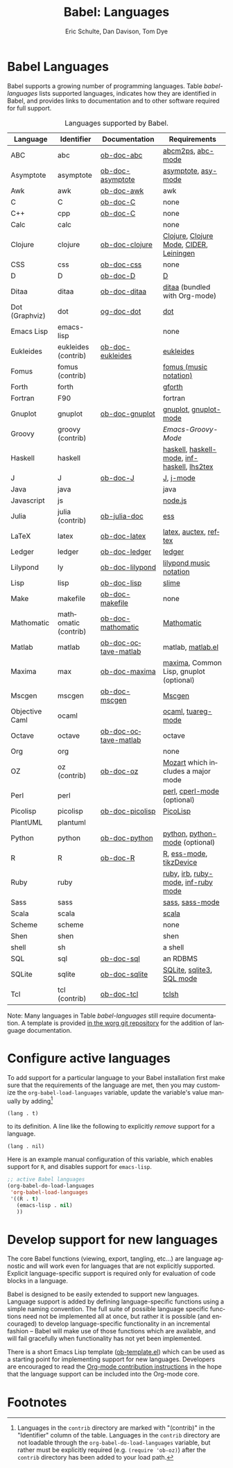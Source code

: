 #+OPTIONS:    H:3 num:nil toc:3 \n:nil ::t |:t ^:{} -:t f:t *:t tex:t d:(HIDE) tags:not-in-toc
#+STARTUP:    align fold nodlcheck hidestars oddeven lognotestate hideblocks
#+SEQ_TODO:   TODO(t) INPROGRESS(i) WAITING(w@) | DONE(d) CANCELED(c@)
#+TAGS:       Write(w) Update(u) Fix(f) Check(c) noexport(n)
#+TITLE:      Babel: Languages
#+AUTHOR:     Eric Schulte, Dan Davison, Tom Dye
#+EMAIL:      schulte.eric at gmail dot com, davison at stats dot ox dot ac dot uk, tsd at tsdye dot com
#+LANGUAGE:   en
#+HTML_HEAD:      <style type="text/css">#outline-container-langs{ clear:both; }</style>
#+HTML_HEAD:      <style type="text/css">#outline-container-syntax{ clear:both; }</style>
#+HTML_HEAD:      <style type="text/css">#table-of-contents{ max-width:100%; }</style>
#+LINK_UP:    index.php
#+LINK_HOME:  http://orgmode.org/worg/

* Babel Languages
  :PROPERTIES:
  :CUSTOM_ID: langs
  :END:

Babel supports a growing number of programming languages.  Table
[[babel-languages]] lists supported languages, indicates how they are
identified in Babel, and provides links to documentation and to other
software required for full support.

#+caption: Languages supported by Babel.
#+name: babel-languages
| Language       | Identifier           | Documentation        | Requirements                                |
|----------------+----------------------+----------------------+---------------------------------------------|
| ABC            | abc                  | [[file:languages/ob-doc-abc.org][ob-doc-abc]]           | [[http://moinejf.free.fr/][abcm2ps]], [[https://github.com/mkjunker/abc-mode][abc-mode]]                           |
| Asymptote      | asymptote            | [[file:languages/ob-doc-asymptote.org][ob-doc-asymptote]]     | [[http://asymptote.sourceforge.net/][asymptote]], [[http://asymptote.sourceforge.net/doc/Editing-modes.html][asy-mode]]                         |
| Awk            | awk                  | [[file:languages/ob-doc-awk.org][ob-doc-awk]]           | awk                                         |
| C              | C                    | [[file:languages/ob-doc-C.org][ob-doc-C]]             | none                                        |
| C++            | cpp                  | [[file:languages/ob-doc-C.org][ob-doc-C]]             | none                                        |
| Calc           | calc                 |                      | none                                        |
| Clojure        | clojure              | [[file:languages/ob-doc-clojure.org][ob-doc-clojure]]       | [[http://clojure.org/][Clojure]], [[https://github.com/clojure-emacs/clojure-mode][Clojure Mode]], [[https://github.com/clojure-emacs/cider][CIDER]], [[http://leiningen.org/][Leiningen]]     |
| CSS            | css                  | [[file:languages/ob-doc-css.org][ob-doc-css]]           | none                                        |
| D              | D                    | [[file:languages/ob-doc-D.org][ob-doc-D]]             | [[http://dlang.org][D]]                                           |
| Ditaa          | ditaa                | [[file:languages/ob-doc-ditaa.org][ob-doc-ditaa]]         | [[http://ditaa.org/ditaa/][ditaa]] (bundled with Org-mode)               |
| Dot (Graphviz) | dot                  | [[file:languages/ob-doc-dot.org][og-doc-dot]]           | [[http://www.graphviz.org/][dot]]                                         |
| Emacs Lisp     | emacs-lisp           |                      | none                                        |
| Eukleides      | eukleides (contrib)  | [[file:languages/ob-doc-eukleides.org][ob-doc-eukleides]]     | [[http://eukleides.org/][eukleides]]                                   |
| Fomus          | fomus (contrib)      |                      | [[http://fomus.sourceforge.net/][fomus (music notation)]]                      |
| Forth          | forth                |                      | [[https://www.gnu.org/software/gforth/][gforth]]                                      |
| Fortran        | F90                  |                      | fortran                                     |
| Gnuplot        | gnuplot              | [[file:languages/ob-doc-gnuplot.org][ob-doc-gnuplot]]       | [[http://www.gnuplot.info/][gnuplot]], [[http://cars9.uchicago.edu/~ravel/software/gnuplot-mode.html][gnuplot-mode]]                       |
| Groovy         | groovy (contrib)     |                      | [[%20https://github.com/russel/Emacs-Groovy-Mode][Emacs-Groovy-Mode]]                                            |
| Haskell        | haskell              |                      | [[http://www.haskell.org/][haskell]], [[http://projects.haskell.org/haskellmode-emacs/][haskell-mode]], [[http://www.haskell.org/haskellwiki/Haskell_mode_for_Emacs#inf-haskell.el:_the_best_thing_since_the_breadknife][inf-haskell]], [[http://people.cs.uu.nl/andres/lhs2tex/][lhs2tex]] |
| J              | J                    | [[file:languages/ob-doc-J.org][ob-doc-J]]             | [[http://www.jsoftware.com/][J]], [[https://github.com/zellio/j-mode][j-mode]]                                   |
| Java           | java                 |                      | java                                        |
| Javascript     | js                   |                      | [[http://nodejs.org/][node.js]]                                     |
| Julia          | julia (contrib)      | [[https://github.com/gjkerns/ob-julia/blob/master/ob-julia-doc.org][ob-julia-doc]]         | [[http://ess.r-project.org][ess]]                                         |
| LaTeX          | latex                | [[file:languages/ob-doc-LaTeX.org][ob-doc-latex]]         | [[http://www.latex-project.org/][latex]], [[http://www.gnu.org/software/auctex/][auctex]], [[http://www.gnu.org/software/auctex/reftex.html][reftex]]                       |
| Ledger         | ledger               | [[file:languages/ob-doc-ledger.org][ob-doc-ledger]]        | [[http://wiki.github.com/jwiegley/ledger/][ledger]]                                      |
| Lilypond       | ly                   | [[file:languages/ob-doc-lilypond.org][ob-doc-lilypond]]      | [[http://lilypond.org/][lilypond music notation]]                     |
| Lisp           | lisp                 | [[file:languages/ob-doc-lisp.org][ob-doc-lisp]]          | [[http://common-lisp.net/project/slime/][slime]]                                       |
| Make           | makefile             | [[file:languages/ob-doc-makefile.org][ob-doc-makefile]]      | none                                        |
| Mathomatic     | mathomatic (contrib) | [[file:languages/ob-doc-mathomatic.org][ob-doc-mathomatic]]    | [[http:www.mathomatic.org][Mathomatic]]                                  |
| Matlab         | matlab               | [[file:languages/ob-doc-octave-matlab.org][ob-doc-octave-matlab]] | matlab, [[http://sourceforge.net/projects/matlab-emacs/][matlab.el]]                           |
| Maxima         | max                  | [[file:languages/ob-doc-maxima.org][ob-doc-maxima]]        | [[http://maxima.sourceforge.net/][maxima]], Common Lisp, gnuplot (optional)     |
| Mscgen         | mscgen               | [[file:languages/ob-doc-mscgen.org][ob-doc-mscgen]]        | [[http://www.mcternan.me.uk/mscgen/][Mscgen]]                                      |
| Objective Caml | ocaml                |                      | [[http://caml.inria.fr/][ocaml]], [[http://www-rocq.inria.fr/~acohen/tuareg/][tuareg-mode]]                          |
| Octave         | octave               | [[file:languages/ob-doc-octave-matlab.org][ob-doc-octave-matlab]] | octave                                      |
| Org            | org                  |                      | none                                        |
| OZ             | oz (contrib)         | [[file:languages/ob-doc-oz.org][ob-doc-oz]]            | [[http://www.mozart-oz.org/][Mozart]] which includes a major mode          |
| Perl           | perl                 |                      | [[http://www.perl.org/][perl]], [[http://www.emacswiki.org/emacs/CPerlMode][cperl-mode]] (optional)                 |
| Picolisp       | picolisp             | [[file:languages/ob-doc-picolisp.org][ob-doc-picolisp]]      | [[http://picolisp.com/5000/!wiki?home][PicoLisp]]                                    |
| PlantUML       | plantuml             |                      |                                             |
| Python         | python               | [[file:languages/ob-doc-python.org][ob-doc-python]]        | [[http://www.python.org/][python]], [[https://launchpad.net/python-mode][python-mode]] (optional)              |
| R              | R                    | [[file:languages/ob-doc-R.org][ob-doc-R]]             | [[http://www.r-project.org/][R]], [[http://ess.r-project.org/][ess-mode]], [[http://cran.r-project.org/web/packages/tikzDevice/index.html][tikzDevice]]                     |
| Ruby           | ruby                 |                      | [[http://www.ruby-lang.org/][ruby]], [[http://www.ruby-lang.org/][irb]], [[http://github.com/eschulte/rinari/raw/master/util/ruby-mode.el][ruby-mode]], [[http://github.com/eschulte/rinari/raw/master/util/inf-ruby.el][inf-ruby mode]]         |
| Sass           | sass                 |                      | [[http://sass-lang.com/][sass]], [[http://github.com/nex3/haml/blob/master/extra/sass-mode.el][sass-mode]]                             |
| Scala          | scala                |                      | [[http://www.scala-lang.org][scala]]                                       |
| Scheme         | scheme               |                      | none                                        |
| Shen           | shen                 |                      | shen                                        |
| shell          | sh                   |                      | a shell                                     |
| SQL            | sql                  | [[file:languages/ob-doc-sql.org][ob-doc-sql]]           | an RDBMS                                    |
| SQLite         | sqlite               | [[file:languages/ob-doc-sqlite.org][ob-doc-sqlite]]        | [[http://www.sqlite.org/index.html][SQLite]], [[http://www.sqlite.org/sqlite.html][sqlite3]], [[http://www.emacswiki.org/emacs/SqlMode][SQL mode]]                   |
| Tcl            | tcl (contrib)        | [[file:languages/ob-doc-tcl.org][ob-doc-tcl]]           | [[http://www.tcl.tk/][tclsh]]                                       |

Note: Many languages in Table [[babel-languages]] still require documentation.  A
template is provided [[http://orgmode.org/w/?p=worg.git;a=blob;f=org-contrib/babel/languages/ob-doc-template.org;hb=HEAD][in the worg git repository]] for the addition of
language documentation.

* Configure active languages
  :PROPERTIES:
  :CUSTOM_ID: configure
  :END:
To add support for a particular language to your Babel installation
first make sure that the requirements of the language are met, then
you may customize the =org-babel-load-languages= variable, update the
variable's value manually by adding[fn:1]
: (lang . t)
to its definition.  A line like the following to explicitly /remove/
support for a language.
: (lang . nil)

Here is an example manual configuration of this variable, which
enables support for =R=, and disables support for =emacs-lisp=.
#+begin_src emacs-lisp :exports code
  ;; active Babel languages
  (org-babel-do-load-languages
   'org-babel-load-languages
   '((R . t)
     (emacs-lisp . nil)
     ))
#+end_src

* Develop support for new languages
  :PROPERTIES:
  :CUSTOM_ID: develop
  :END:
The core Babel functions (viewing, export, tangling, etc...) are
language agnostic and will work even for languages that are not
explicitly supported.  Explicit language-specific support is required
only for evaluation of code blocks in a language.

Babel is designed to be easily extended to support new languages.
Language support is added by defining language-specific functions
using a simple naming convention.  The full suite of possible language
specific functions need not be implemented all at once, but rather it
is possible (and encouraged) to develop language-specific
functionality in an incremental fashion -- Babel will make use of
those functions which are available, and will fail gracefully when
functionality has not yet been implemented.

There is a short Emacs Lisp template ([[http://orgmode.org/w/worg.git/blob/HEAD:/org-contrib/babel/ob-template.el][ob-template.el]]) which can be used as
a starting point for implementing support for new languages.  Developers
are encouraged to read the [[file:../../org-contribute.org][Org-mode contribution instructions]] in the hope
that the language support can be included into the Org-mode core.

* Footnotes

[fn:1] Languages in the =contrib= directory are marked with "(contrib)"
       in the "Identifier" column of the table.  Languages in the
       =contrib= directory are not loadable through the
       =org-babel-do-load-languages= variable, but rather must be
       explicitly required (e.g. =(require 'ob-oz)=) after the =contrib=
       directory has been added to your load path.
